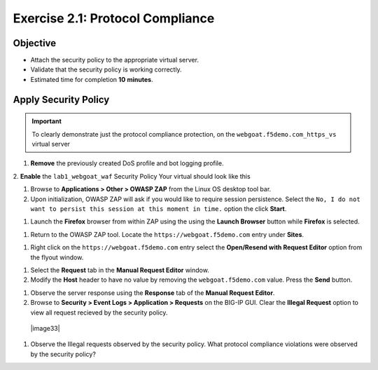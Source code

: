 Exercise 2.1: Protocol Compliance
----------------------------------------

Objective
~~~~~~~~~

- Attach the security policy to the appropriate virtual server.

- Validate that the security policy is working correctly.

- Estimated time for completion **10** **minutes**.

Apply Security Policy
~~~~~~~~~~~~~~~~~~~~~

.. IMPORTANT:: To clearly demonstrate just the protocol compliance protection, on the ``webgoat.f5demo.com_https_vs`` virtual server
1. **Remove** the previously created DoS profile and bot logging profile.
2. **Enable** the ``lab1_webgoat_waf`` Security Policy
Your virtual should look like this

.. image::images/image1.PNG

#. Browse to **Applications > Other > OWASP ZAP** from the Linux OS desktop tool bar.

#. Upon initialization, OWASP ZAP will ask if you would like to require session persistence. Select the ``No, I do not want to persist this session at this moment in time.`` option the click **Start**.

.. image:: images/image2_1_1.PNG

#. Launch the **Firefox** browser from within ZAP using the using the **Launch Browser** button while **Firefox** is selected.

.. image:: images/image2_1_2.PNG

#. Return to the OWASP ZAP tool. Locate the ``https://webgoat.f5demo.com`` entry under **Sites**.

.. image:: images/image2_1_3.PNG

#. Right click on the ``https://webgoat.f5demo.com`` entry select the **Open/Resend with Request Editor** option from the flyout window.

.. image:: images/image2_1_4.PNG

#. Select the **Request** tab in the **Manual Request Editor** window.

#. Modify the **Host** header to have no value by removing the ``webgoat.f5demo.com`` value. Press the **Send** button.

.. image:: images/image2_1_5.PNG

#. Observe the server response using the **Response** tab of the **Manual Request Editor**.

#. Browse to **Security > Event Logs > Application > Requests** on the BIG-IP GUI. Clear the **Illegal Request** option to view all request recieved by the security policy.

  |image33|

#. Observe the Illegal requests observed by the security policy. What protocol compliance violations were observed by the security policy?
